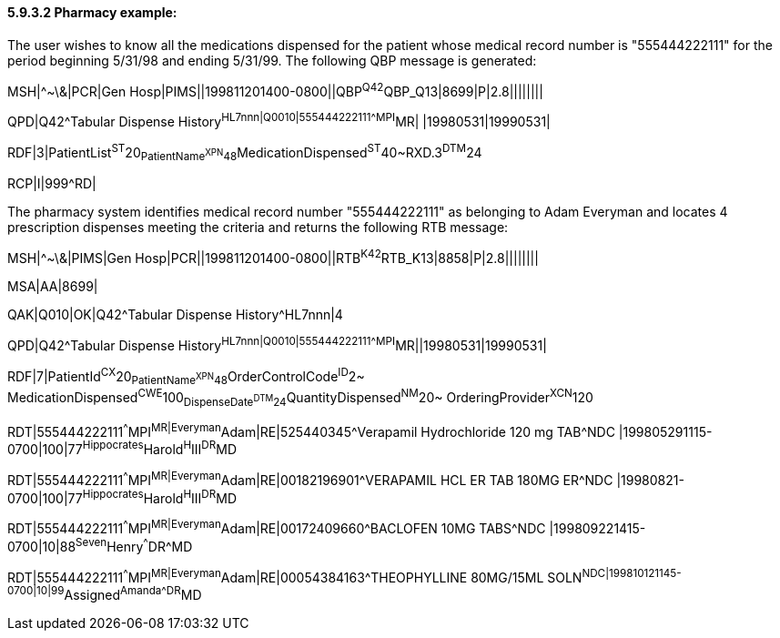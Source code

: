 ==== 5.9.3.2 Pharmacy example:

The user wishes to know all the medications dispensed for the patient whose medical record number is "555444222111" for the period beginning 5/31/98 and ending 5/31/99. The following QBP message is generated:

MSH|^~\&|PCR|Gen Hosp|PIMS||199811201400-0800||QBP^Q42^QBP_Q13|8699|P|2.8||||||||

QPD|Q42^Tabular Dispense History^HL7nnn|Q0010|555444222111^^^MPI^MR| |19980531|19990531|

RDF|3|PatientList^ST^20~PatientName^XPN^48~MedicationDispensed^ST^40~RXD.3^DTM^24

RCP|I|999^RD|

The pharmacy system identifies medical record number "555444222111" as belonging to Adam Everyman and locates 4 prescription dispenses meeting the criteria and returns the following RTB message:

MSH|^~\&|PIMS|Gen Hosp|PCR||199811201400-0800||RTB^K42^RTB_K13|8858|P|2.8||||||||

MSA|AA|8699|

QAK|Q010|OK|Q42^Tabular Dispense History^HL7nnn|4

QPD|Q42^Tabular Dispense History^HL7nnn|Q0010|555444222111^^^MPI^MR||19980531|19990531|

RDF|7|PatientId^CX^20~PatientName^XPN^48~OrderControlCode^ID^2~ MedicationDispensed^CWE^100~DispenseDate^DTM^24~QuantityDispensed^NM^20~ OrderingProvider^XCN^120

RDT|555444222111^^^MPI^MR|Everyman^Adam|RE|525440345^Verapamil Hydrochloride 120 mg TAB^NDC |199805291115-0700|100|77^Hippocrates^Harold^H^III^DR^MD

RDT|555444222111^^^MPI^MR|Everyman^Adam|RE|00182196901^VERAPAMIL HCL ER TAB 180MG ER^NDC |19980821-0700|100|77^Hippocrates^Harold^H^III^DR^MD

RDT|555444222111^^^MPI^MR|Everyman^Adam|RE|00172409660^BACLOFEN 10MG TABS^NDC |199809221415-0700|10|88^Seven^Henry^^^DR^MD

RDT|555444222111^^^MPI^MR|Everyman^Adam|RE|00054384163^THEOPHYLLINE 80MG/15ML SOLN^NDC|199810121145-0700|10|99^Assigned^Amanda^^^DR^MD


